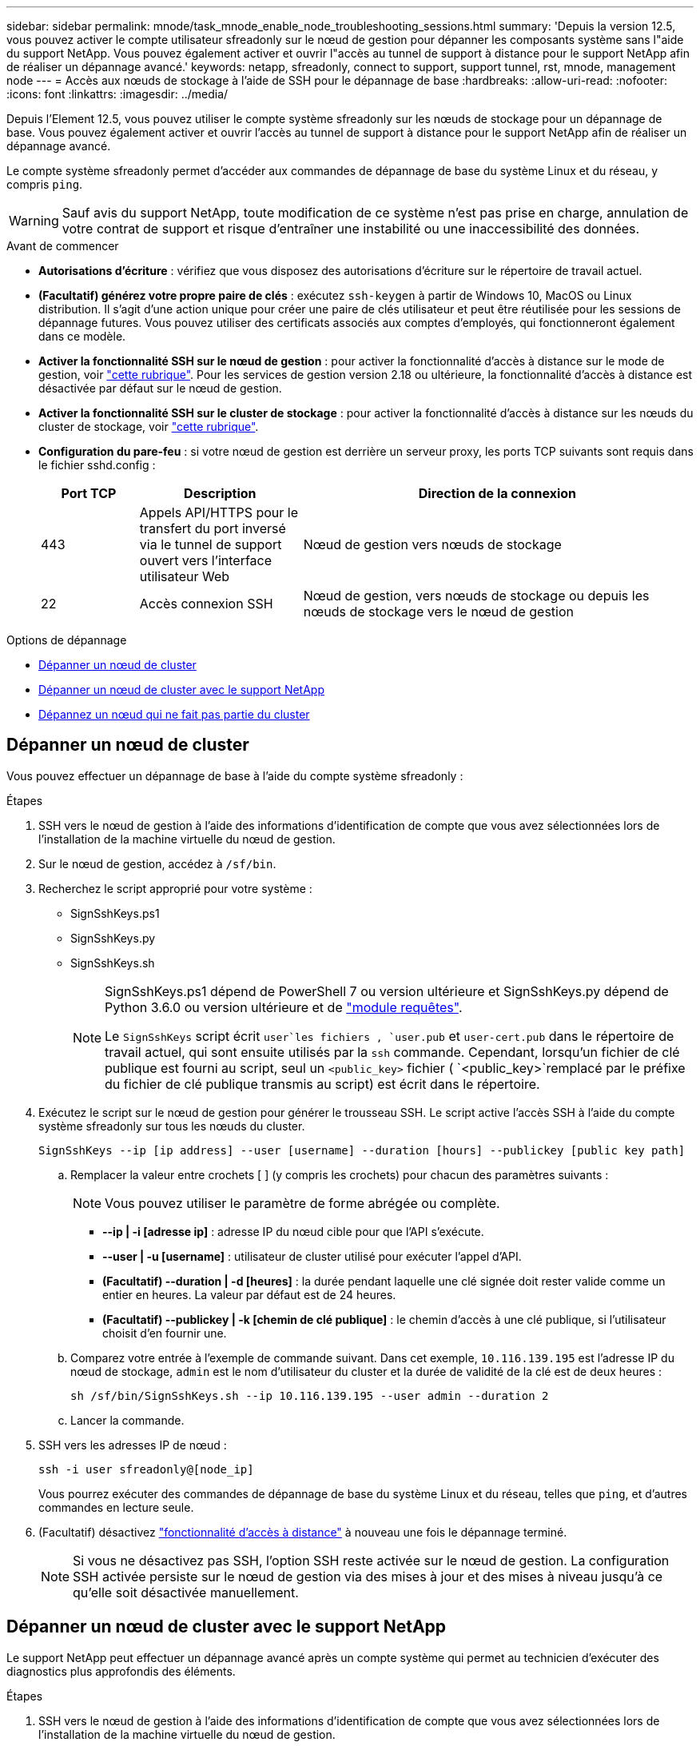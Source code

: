 ---
sidebar: sidebar 
permalink: mnode/task_mnode_enable_node_troubleshooting_sessions.html 
summary: 'Depuis la version 12.5, vous pouvez activer le compte utilisateur sfreadonly sur le nœud de gestion pour dépanner les composants système sans l"aide du support NetApp. Vous pouvez également activer et ouvrir l"accès au tunnel de support à distance pour le support NetApp afin de réaliser un dépannage avancé.' 
keywords: netapp, sfreadonly, connect to support, support tunnel, rst, mnode, management node 
---
= Accès aux nœuds de stockage à l'aide de SSH pour le dépannage de base
:hardbreaks:
:allow-uri-read: 
:nofooter: 
:icons: font
:linkattrs: 
:imagesdir: ../media/


[role="lead"]
Depuis l'Element 12.5, vous pouvez utiliser le compte système sfreadonly sur les nœuds de stockage pour un dépannage de base. Vous pouvez également activer et ouvrir l'accès au tunnel de support à distance pour le support NetApp afin de réaliser un dépannage avancé.

Le compte système sfreadonly permet d'accéder aux commandes de dépannage de base du système Linux et du réseau, y compris `ping`.


WARNING: Sauf avis du support NetApp, toute modification de ce système n'est pas prise en charge, annulation de votre contrat de support et risque d'entraîner une instabilité ou une inaccessibilité des données.

.Avant de commencer
* *Autorisations d'écriture* : vérifiez que vous disposez des autorisations d'écriture sur le répertoire de travail actuel.
* *(Facultatif) générez votre propre paire de clés* : exécutez `ssh-keygen` à partir de Windows 10, MacOS ou Linux distribution. Il s'agit d'une action unique pour créer une paire de clés utilisateur et peut être réutilisée pour les sessions de dépannage futures. Vous pouvez utiliser des certificats associés aux comptes d'employés, qui fonctionneront également dans ce modèle.
* *Activer la fonctionnalité SSH sur le nœud de gestion* : pour activer la fonctionnalité d'accès à distance sur le mode de gestion, voir link:task_mnode_ssh_management.html["cette rubrique"]. Pour les services de gestion version 2.18 ou ultérieure, la fonctionnalité d'accès à distance est désactivée par défaut sur le nœud de gestion.
* *Activer la fonctionnalité SSH sur le cluster de stockage* : pour activer la fonctionnalité d'accès à distance sur les nœuds du cluster de stockage, voir link:https://docs.netapp.com/us-en/element-software/storage/task_system_manage_cluster_enable_and_disable_support_access.html["cette rubrique"].
* *Configuration du pare-feu* : si votre nœud de gestion est derrière un serveur proxy, les ports TCP suivants sont requis dans le fichier sshd.config :
+
[cols="15,25,60"]
|===
| Port TCP | Description | Direction de la connexion 


| 443 | Appels API/HTTPS pour le transfert du port inversé via le tunnel de support ouvert vers l'interface utilisateur Web | Nœud de gestion vers nœuds de stockage 


| 22 | Accès connexion SSH | Nœud de gestion, vers nœuds de stockage ou depuis les nœuds de stockage vers le nœud de gestion 
|===


.Options de dépannage
* <<Dépanner un nœud de cluster>>
* <<Dépanner un nœud de cluster avec le support NetApp>>
* <<Dépannez un nœud qui ne fait pas partie du cluster>>




== Dépanner un nœud de cluster

Vous pouvez effectuer un dépannage de base à l'aide du compte système sfreadonly :

.Étapes
. SSH vers le nœud de gestion à l'aide des informations d'identification de compte que vous avez sélectionnées lors de l'installation de la machine virtuelle du nœud de gestion.
. Sur le nœud de gestion, accédez à `/sf/bin`.
. Recherchez le script approprié pour votre système :
+
** SignSshKeys.ps1
** SignSshKeys.py
** SignSshKeys.sh
+
[NOTE]
====
SignSshKeys.ps1 dépend de PowerShell 7 ou version ultérieure et SignSshKeys.py dépend de Python 3.6.0 ou version ultérieure et de https://docs.python-requests.org/["module requêtes"^].

Le `SignSshKeys` script écrit `user`les fichiers , `user.pub` et `user-cert.pub` dans le répertoire de travail actuel, qui sont ensuite utilisés par la `ssh` commande. Cependant, lorsqu'un fichier de clé publique est fourni au script, seul un `<public_key>` fichier ( `<public_key>`remplacé par le préfixe du fichier de clé publique transmis au script) est écrit dans le répertoire.

====


. Exécutez le script sur le nœud de gestion pour générer le trousseau SSH. Le script active l'accès SSH à l'aide du compte système sfreadonly sur tous les nœuds du cluster.
+
[listing]
----
SignSshKeys --ip [ip address] --user [username] --duration [hours] --publickey [public key path]
----
+
.. Remplacer la valeur entre crochets [ ] (y compris les crochets) pour chacun des paramètres suivants :
+

NOTE: Vous pouvez utiliser le paramètre de forme abrégée ou complète.

+
*** *--ip | -i [adresse ip]* : adresse IP du nœud cible pour que l'API s'exécute.
*** *--user | -u [username]* : utilisateur de cluster utilisé pour exécuter l'appel d'API.
*** *(Facultatif) --duration | -d [heures]* : la durée pendant laquelle une clé signée doit rester valide comme un entier en heures. La valeur par défaut est de 24 heures.
*** *(Facultatif) --publickey | -k [chemin de clé publique]* : le chemin d'accès à une clé publique, si l'utilisateur choisit d'en fournir une.


.. Comparez votre entrée à l'exemple de commande suivant. Dans cet exemple, `10.116.139.195` est l'adresse IP du nœud de stockage, `admin` est le nom d'utilisateur du cluster et la durée de validité de la clé est de deux heures :
+
[listing]
----
sh /sf/bin/SignSshKeys.sh --ip 10.116.139.195 --user admin --duration 2
----
.. Lancer la commande.


. SSH vers les adresses IP de nœud :
+
[listing]
----
ssh -i user sfreadonly@[node_ip]
----
+
Vous pourrez exécuter des commandes de dépannage de base du système Linux et du réseau, telles que `ping`, et d'autres commandes en lecture seule.

. (Facultatif) désactivez link:task_mnode_ssh_management.html["fonctionnalité d'accès à distance"] à nouveau une fois le dépannage terminé.
+

NOTE: Si vous ne désactivez pas SSH, l'option SSH reste activée sur le nœud de gestion. La configuration SSH activée persiste sur le nœud de gestion via des mises à jour et des mises à niveau jusqu'à ce qu'elle soit désactivée manuellement.





== Dépanner un nœud de cluster avec le support NetApp

Le support NetApp peut effectuer un dépannage avancé après un compte système qui permet au technicien d'exécuter des diagnostics plus approfondis des éléments.

.Étapes
. SSH vers le nœud de gestion à l'aide des informations d'identification de compte que vous avez sélectionnées lors de l'installation de la machine virtuelle du nœud de gestion.
. Exécutez la commande rst avec le numéro de port envoyé par le support NetApp pour ouvrir le tunnel de support :
+
`rst -r  sfsupport.solidfire.com -u element -p <port_number>`

+
Le support NetApp se connecte à votre nœud de gestion via le tunnel de support.

. Sur le nœud de gestion, accédez à `/sf/bin`.
. Recherchez le script approprié pour votre système :
+
** SignSshKeys.ps1
** SignSshKeys.py
** SignSshKeys.sh
+
[NOTE]
====
SignSshKeys.ps1 dépend de PowerShell 7 ou version ultérieure et SignSshKeys.py dépend de Python 3.6.0 ou version ultérieure et de https://docs.python-requests.org/["module requêtes"^].

Le `SignSshKeys` script écrit `user`les fichiers , `user.pub` et `user-cert.pub` dans le répertoire de travail actuel, qui sont ensuite utilisés par la `ssh` commande. Cependant, lorsqu'un fichier de clé publique est fourni au script, seul un `<public_key>` fichier ( `<public_key>`remplacé par le préfixe du fichier de clé publique transmis au script) est écrit dans le répertoire.

====


. Exécutez le script pour générer le trousseau SSH avec l' `--sfadmin`indicateur. Le script active SSH sur tous les nœuds.
+
[listing]
----
SignSshKeys --ip [ip address] --user [username] --duration [hours] --sfadmin
----
+
[NOTE]
====
Pour établir une connexion SSH en tant que `--sfadmin` nœud en cluster, vous devez générer le trousseau SSH en utilisant un `--user` avec `supportAdmin` accès sur le cluster.

Pour configurer l' `supportAdmin`accès aux comptes d'administrateur du cluster, vous pouvez utiliser l'interface utilisateur ou les API d'Element :

** link:../storage/concept_system_manage_manage_cluster_administrator_users.html#view-cluster-admin-details["Configurez l'accès « supportAdmin » à l'aide de l'interface utilisateur Element"]
** Configurer l' `supportAdmin`accès à l'aide d'API et en ajoutant `"supportAdmin"` comme `"access"` type dans la requête d'API :
+
*** link:../api/reference_element_api_addclusteradmin.html["Configurez l'accès « supportAdmin » pour un nouveau compte"]
*** link:../api/reference_element_api_modifyclusteradmin.html["Configurez l'accès « supportAdmin » pour un compte existant"]
+
Pour obtenir le `clusterAdminID`, vous pouvez utiliser l'link:../api/reference_element_api_listclusteradmins.html["ListClusterAdmins"]API.





Pour ajouter un `supportAdmin` accès, vous devez disposer d'un administrateur de cluster ou d'un Privileges administrateur.

====
+
.. Remplacer la valeur entre crochets [ ] (y compris les crochets) pour chacun des paramètres suivants :
+

NOTE: Vous pouvez utiliser le paramètre de forme abrégée ou complète.

+
*** *--ip | -i [adresse ip]* : adresse IP du nœud cible pour que l'API s'exécute.
*** *--user | -u [username]* : utilisateur de cluster utilisé pour exécuter l'appel d'API.
*** *(Facultatif) --duration | -d [heures]* : la durée pendant laquelle une clé signée doit rester valide comme un entier en heures. La valeur par défaut est de 24 heures.


.. Comparez votre entrée à l'exemple de commande suivant. Dans cet exemple `192.168.0.1`, est l'IP du nœud de stockage, `admin` est le nom d'utilisateur du cluster, la durée de validité de la clé est de deux heures et `--sfadmin` permet au nœud de support NetApp d'accéder à des fins de dépannage :
+
[listing]
----
sh /sf/bin/SignSshKeys.sh --ip 192.168.0.1 --user admin --duration 2 --sfadmin
----
.. Lancer la commande.


. SSH vers les adresses IP de nœud :
+
[listing]
----
ssh -i user sfadmin@[node_ip]
----
. Pour fermer le tunnel de support à distance, entrez ce qui suit :
+
`rst --killall`

. (Facultatif) désactivez link:task_mnode_ssh_management.html["fonctionnalité d'accès à distance"] à nouveau une fois le dépannage terminé.
+

NOTE: Si vous ne désactivez pas SSH, l'option SSH reste activée sur le nœud de gestion. La configuration SSH activée persiste sur le nœud de gestion via des mises à jour et des mises à niveau jusqu'à ce qu'elle soit désactivée manuellement.





== Dépannez un nœud qui ne fait pas partie du cluster

Vous pouvez effectuer le dépannage de base d'un nœud qui n'a pas encore été ajouté à un cluster. Vous pouvez utiliser le compte système sfreadonly pour utiliser ce compte avec ou sans l'aide du support NetApp. Si un nœud de gestion est configuré, vous pouvez l'utiliser pour SSH et exécuter le script fourni pour cette tâche.

. Depuis un ordinateur Windows, Linux ou Mac sur lequel un client SSH est installé, exécutez le script approprié pour votre système fourni par le support NetApp.
. SSH sur l'IP du nœud :
+
[listing]
----
ssh -i user sfreadonly@[node_ip]
----
. (Facultatif) désactivez link:task_mnode_ssh_management.html["fonctionnalité d'accès à distance"] à nouveau une fois le dépannage terminé.
+

NOTE: Si vous ne désactivez pas SSH, l'option SSH reste activée sur le nœud de gestion. La configuration SSH activée persiste sur le nœud de gestion via des mises à jour et des mises à niveau jusqu'à ce qu'elle soit désactivée manuellement.



[discrete]
== Trouvez plus d'informations

* https://docs.netapp.com/us-en/vcp/index.html["Plug-in NetApp Element pour vCenter Server"^]
* https://docs.netapp.com/us-en/hci/index.html["Documentation NetApp HCI"^]

